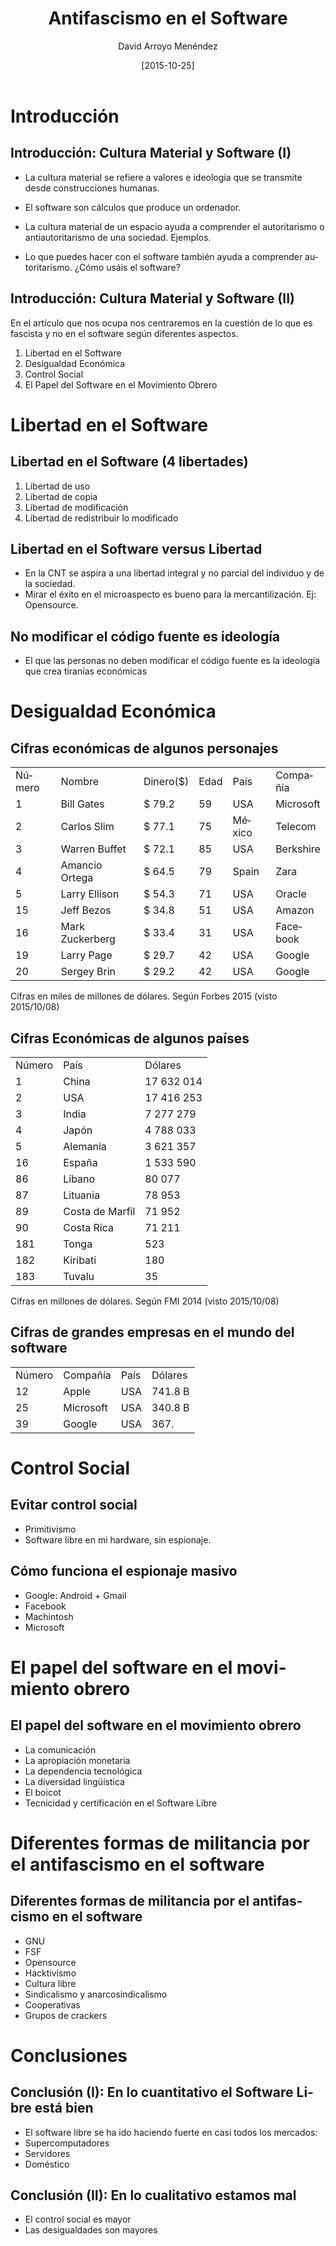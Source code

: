 #+TITLE:     Antifascismo en el Software
#+AUTHOR:    David Arroyo Menéndez
#+EMAIL:     davidam@es.gnu.org
#+DATE:      [2015-10-25]

#+DESCRIPTION: Example of using org to create presentations using the beamer exporter
#+KEYWORDS:  antifascismo software libre
#+LANGUAGE:  es
#+LATEX_HEADER: \usepackage[spanish]{babel}
# specifying the beamer startup gives access to a number of
# keybindings which make configuring individual slides and components
# of slides easier.  See, for instance, C-c C-b on a frame headline.
#+STARTUP: beamer

#+STARTUP: oddeven

# we tell the exporter to use a specific LaTeX document class, as
# defined in org-latex-classes.  By default, this does not include a
# beamer entry so this needs to be defined in your configuration (see
# the tutorial).
#+LaTeX_CLASS: beamer
#+LaTeX_CLASS_OPTIONS: [bigger]

# Beamer supports alternate themes.  Choose your favourite here
#+BEAMER_THEME: Madrid

# the beamer exporter expects to be told which level of headlines
# defines the frames.  We use the first level headlines for sections
# and the second (hence H:2) for frames.
#+OPTIONS:   H:2 toc:t

# the following allow us to selectively choose headlines to export or not
#+SELECT_TAGS: export
#+EXCLUDE_TAGS: noexport

# for a column view of options and configurations for the individual
# frames
#+COLUMNS: %20ITEM %13BEAMER_env(Env) %6BEAMER_envargs(Args) %4BEAMER_col(Col) %7BEAMER_extra(Extra)

* Introducción
** Introducción: Cultura Material y Software (I)

+ La cultura material se refiere a valores e ideología que se transmite desde construcciones humanas. 

+ El software son cálculos que produce un ordenador.

+ La cultura material de un espacio ayuda a comprender el autoritarismo o antiautoritarismo de una sociedad. Ejemplos.

+ Lo que puedes hacer con el software también ayuda a comprender autoritarismo. ¿Cómo usáis el software?

** Introducción: Cultura Material y Software (II)

En el artículo que nos ocupa nos centraremos en la cuestión de lo que
es fascista y no en el software según diferentes aspectos.
1. Libertad en el Software
2. Desigualdad Económica
3. Control Social
4. El Papel del Software en el Movimiento Obrero

* Libertad en el Software
** Libertad en el Software (4 libertades)
   0. Libertad de uso
   1. Libertad de copia
   2. Libertad de modificación
   3. Libertad de redistribuir lo modificado
** Libertad en el Software versus Libertad 

+ En la CNT se aspira a una libertad integral y no parcial del individuo y de la sociedad.
+ Mirar el éxito en el microaspecto es bueno para la mercantilización. Ej: Opensource.

** No modificar el código fuente es ideología

+ El que las personas no deben modificar el código fuente es la ideología que crea tiranías económicas

* Desigualdad Económica
** Cifras económicas de algunos personajes 

| Número | Nombre          | Dinero($) | Edad | País   | Compañía  |
|      1 | Bill Gates      | $ 79.2    |   59 | USA    | Microsoft |
|      2 | Carlos Slim     | $ 77.1    |   75 | México | Telecom   |
|      3 | Warren Buffet   | $ 72.1    |   85 | USA    | Berkshire |
|      4 | Amancio Ortega  | $ 64.5    |   79 | Spain  | Zara      |
|      5 | Larry Ellison   | $ 54.3    |   71 | USA    | Oracle    |
|     15 | Jeff Bezos      | $ 34.8    |   51 | USA    | Amazon    |
|     16 | Mark Zuckerberg | $ 33.4    |   31 | USA    | Facebook  |
|     19 | Larry Page      | $ 29.7    |   42 | USA    | Google    |
|     20 | Sergey Brin     | $ 29.2    |   42 | USA    | Google    |

Cifras en miles de millones de dólares. Según Forbes 2015 (visto 2015/10/08)

** Cifras Económicas de algunos países

| Número | País                  | Dólares    |
|      1 | China                 | 17 632 014 |
|      2 | USA                   | 17 416 253 |
|      3 | India                 | 7 277 279  |
|      4 | Japón                 | 4 788 033  |
|      5 | Alemania              | 3 621 357  |
|     16 | España                | 1 533 590  |
|     86 | Líbano                | 80 077     |
|     87 | Lituania              | 78 953     |
|     89 | Costa de Marfil       | 71 952     |
|     90 | Costa Rica            | 71 211     |
|    181 | Tonga                 | 523        |
|    182 | Kiribati              | 180        |
|    183 | Tuvalu                | 35         |

Cifras en millones de dólares. Según FMI 2014 (visto 2015/10/08)

** Cifras de grandes empresas en el mundo del software

| Número | Compañía  | País | Dólares |
|     12 | Apple     | USA  | 741.8 B |
|     25 | Microsoft | USA  | 340.8 B |
|     39 | Google    | USA  | 367.    |


* Control Social
** Evitar control social 

+ Primitivismo
+ Software libre en mi hardware, sin espionaje.

** Cómo funciona el espionaje masivo

+ Google: Android + Gmail
+ Facebook
+ Machintosh
+ Microsoft

* El papel del software en el movimiento obrero
** El papel del software en el movimiento obrero
+ La comunicación
+ La apropiación monetaria
+ La dependencia tecnológica
+ La diversidad lingüística
+ El boicot 
+ Tecnicidad y certificación en el Software Libre

* Diferentes formas de militancia por el antifascismo en el software
** Diferentes formas de militancia por el antifascismo en el software

+ GNU
+ FSF
+ Opensource
+ Hacktivismo
+ Cultura libre
+ Sindicalismo y anarcosindicalismo
+ Cooperativas
+ Grupos de crackers



* Conclusiones
** Conclusión (I): En lo cuantitativo el Software Libre está bien
+ El software libre se ha ido haciendo fuerte en casi todos los mercados:
+ Supercomputadores
+ Servidores
+ Doméstico
** Conclusión (II): En lo cualitativo estamos mal
+ El control social es mayor
+ Las desigualdades son mayores
